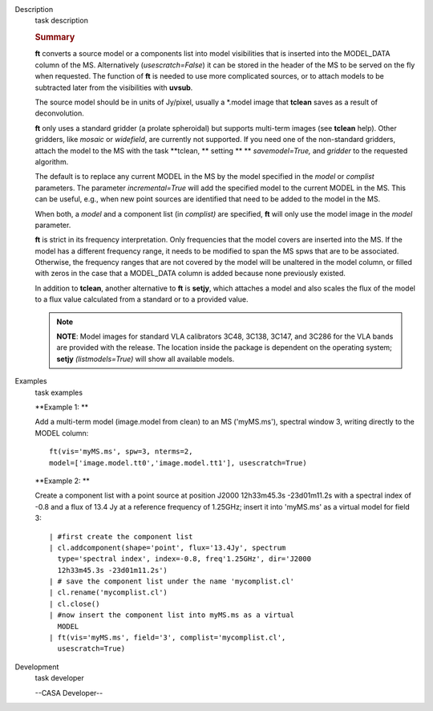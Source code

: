 

.. _Description:

Description
   task description
   
   .. rubric:: Summary
      
   
   **ft** converts a source model or a components list into model
   visibilities that is inserted into the MODEL_DATA column of the
   MS. Alternatively (*usescratch=False*) it can be stored in the
   header of the MS to be served on the fly when requested. The
   function of **ft** is needed to use more complicated sources, or
   to attach models to be subtracted later from the visibilities with
   **uvsub**. 
   
   The source model should be in units of Jy/pixel, usually a
   \*.model image that **tclean** saves as a result of
   deconvolution. 
   
   **ft** only uses a standard gridder (a prolate spheroidal) but
   supports multi-term images (see **tclean** help). Other gridders,
   like *mosaic* or *widefield*, are currently not supported. If you
   need one of the non-standard gridders, attach the model to the
   MS with the task **tclean, ** setting ** ** *savemodel=True,*
   and *gridder* to the requested algorithm. 
   
   The default is to replace any current MODEL in the MS by the model
   specified in the *model* or *complist* parameters. The parameter
   *incremental=True* will add the specified model to the
   current MODEL in the MS. This can be useful, e.g., when new point
   sources are identified that need to be added to the model in the
   MS. 
   
   When both, a *model* and a component list (in *complist)* are
   specified, **ft** will only use the model image in the *model*
   parameter.
   
   **ft** is strict in its frequency interpretation. Only frequencies
   that the model covers are inserted into the MS. If the model has a
   different frequency range, it needs to be modified to span the MS
   spws that are to be associated. Otherwise, the frequency ranges
   that are not covered by the model will be unaltered in the model
   column, or filled with zeros in the case that a MODEL_DATA column
   is added because none previously existed.
   
   In addition to **tclean**, another alternative to **ft** is
   **setjy**, which attaches a model and also scales the flux of the
   model to a flux value calculated from a standard or to a provided
   value. 
   
   .. note:: **NOTE**: Model images for standard VLA calibrators 3C48,
      3C138, 3C147, and 3C286 for the VLA bands are provided with the
      release. The location inside the package is dependent on the
      operating system; **setjy** *(listmodels=True)* will show all
      available models.
   

.. _Examples:

Examples
   task examples
   
   **Example 1: **
   
   Add a multi-term model (image.model from clean) to an MS
   ('myMS.ms'), spectral window 3, writing directly to the MODEL
   column:
   
   ::
   
      ft(vis='myMS.ms', spw=3, nterms=2,
      model=['image.model.tt0','image.model.tt1'], usescratch=True) 
   
    
   
   **Example 2: **
   
   Create a component list with a point source at position J2000
   12h33m45.3s -23d01m11.2s with a spectral index of -0.8 and a flux
   of 13.4 Jy at a reference frequency of 1.25GHz; insert it into
   'myMS.ms' as a virtual model for field 3:
   
   ::
   
      | #first create the component list
      | cl.addcomponent(shape='point', flux='13.4Jy', spectrum
        type='spectral index', index=-0.8, freq'1.25GHz', dir='J2000
        12h33m45.3s -23d01m11.2s')
      | # save the component list under the name 'mycomplist.cl'
      | cl.rename('mycomplist.cl')
      | cl.close()
      | #now insert the component list into myMS.ms as a virtual
        MODEL
      | ft(vis='myMS.ms', field='3', complist='mycomplist.cl',
        usescratch=True)
   

.. _Development:

Development
   task developer
   
   --CASA Developer--
   
   